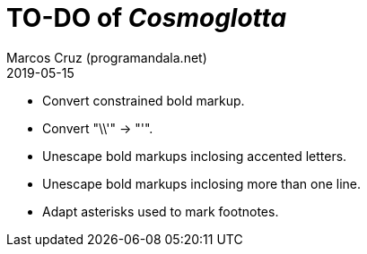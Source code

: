 = TO-DO of _Cosmoglotta_
:author: Marcos Cruz (programandala.net)
:revdate: 2019-05-15

- Convert constrained bold markup.
- Convert "\\'" -> "'".
- Unescape bold markups inclosing accented letters.
- Unescape bold markups inclosing more than one line.
- Adapt asterisks used to mark footnotes.
